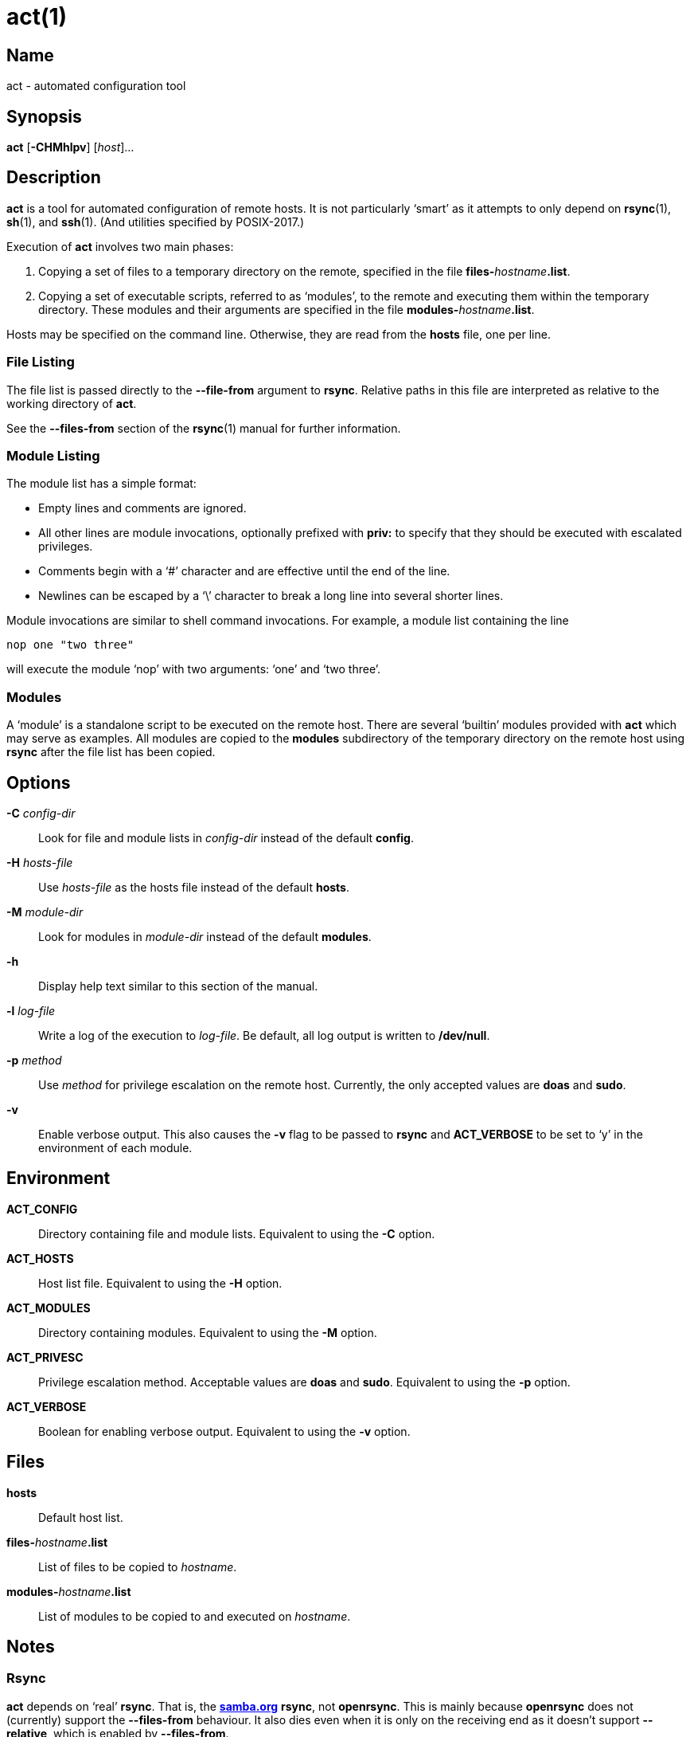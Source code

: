 = act(1)

== Name

act - automated configuration tool

== Synopsis

*act* [*-CHMhlpv*] [_host_]...

== Description

*act* is a tool for automated configuration of remote hosts. It is not
particularly '`smart`' as it attempts to only depend on **rsync**(1),
**sh**(1), and **ssh**(1). (And utilities specified by POSIX-2017.)

Execution of *act* involves two main phases:

1. Copying a set of files to a temporary directory on the remote, specified in
   the file **files-**__hostname__**.list**.
2. Copying a set of executable scripts, referred to as '`modules`', to the
   remote and executing them within the temporary directory. These modules and
   their arguments are specified in the file **modules-**__hostname__**.list**.

Hosts may be specified on the command line. Otherwise, they are read from the
*hosts* file, one per line.

=== File Listing

The file list is passed directly to the *--file-from* argument to *rsync*.
Relative paths in this file are interpreted as relative to the working
directory of *act*.

See the *--files-from* section of the **rsync**(1) manual for further
information.

=== Module Listing

The module list has a simple format:

* Empty lines and comments are ignored.
* All other lines are module invocations, optionally prefixed with *priv:* to
  specify that they should be executed with escalated privileges.
* Comments begin with a '`#`' character and are effective until the end of the
  line.
* Newlines can be escaped by a '`\`' character to break a long line into
  several shorter lines.

Module invocations are similar to shell command invocations. For example, a
module list containing the line

	nop one "two three"

will execute the module '`nop`' with two arguments: '`one`' and '`two three`'.

=== Modules

A '`module`' is a standalone script to be executed on the remote host. There
are several '`builtin`' modules provided with *act* which may serve as
examples. All modules are copied to the *modules* subdirectory of the temporary
directory on the remote host using *rsync* after the file list has been copied.

== Options

*-C* _config-dir_::
Look for file and module lists in _config-dir_ instead of the default *config*.

*-H* _hosts-file_::
Use _hosts-file_ as the hosts file instead of the default *hosts*.

*-M* _module-dir_::
Look for modules in _module-dir_ instead of the default *modules*.

*-h*::
Display help text similar to this section of the manual.

*-l* _log-file_::
Write a log of the execution to _log-file_. Be default, all log output is
written to */dev/null*.

*-p* _method_::
Use _method_ for privilege escalation on the remote host. Currently, the only
accepted values are *doas* and *sudo*.

*-v*::
Enable verbose output. This also causes the *-v* flag to be passed to *rsync*
and *ACT_VERBOSE* to be set to '`y`' in the environment of each module.

== Environment

*ACT_CONFIG*::
Directory containing file and module lists. Equivalent to using the *-C*
option.

*ACT_HOSTS*::
Host list file. Equivalent to using the *-H* option.

*ACT_MODULES*::
Directory containing modules. Equivalent to using the *-M* option.

*ACT_PRIVESC*::
Privilege escalation method. Acceptable values are *doas* and *sudo*.
Equivalent to using the *-p* option.

*ACT_VERBOSE*::
Boolean for enabling verbose output. Equivalent to using the *-v* option.

== Files

*hosts*::
Default host list.

**files-**__hostname__**.list**::
List of files to be copied to _hostname_.

**modules-**__hostname__**.list**::
List of modules to be copied to and executed on _hostname_.

== Notes

=== Rsync

*act* depends on '`real`' *rsync*. That is, the
https://rsync.samba.org[*samba.org*] *rsync*, not *openrsync*. This is mainly
because *openrsync* does not (currently) support the *--files-from* behaviour.
It also dies even when it is only on the receiving end as it doesn't support
*--relative*, which is enabled by *--files-from*.

A simple workaround for this is to use *rsync* instead of *openrsync*. However,
as *openrsync* is part of the OpenBSD base system, *rsync* needs to be
explicitly installed on OpenBSD hosts. A better workaround, only requiring
installation of *rsync* on the local system, is to specify only non-clashing
directories in the file list, as they will be copied recursively without issue,
and edit the *copy_list()* function within *act* as follows:

	 copy_list()
	 {
	 	msg "%s: copying files from list: %s" "${1}" "${2}"
	-	rsync_cmd -r --files-from="${2}" "${PWD}" "${1}:${3}"
	+	rsync_cmd -r --files-from="${2}" --no-relative "${PWD}" "${1}:${3}"
	 	rsync_cmd "${2}" "${1}:${3}"
	 }

If you are running into this issue, it is _strongly_ recommended that you read
the **rsync**(1) manual - specifically the section on *--relative*.

=== Modules

Modules _should_ aim to be idempotent; executing a module more than once with
the same arguments should have the same effect as executing it once.

== See Also

**rsync**(1),
**sh**(1),
**ssh**(1),
**ssh_config**(5)
